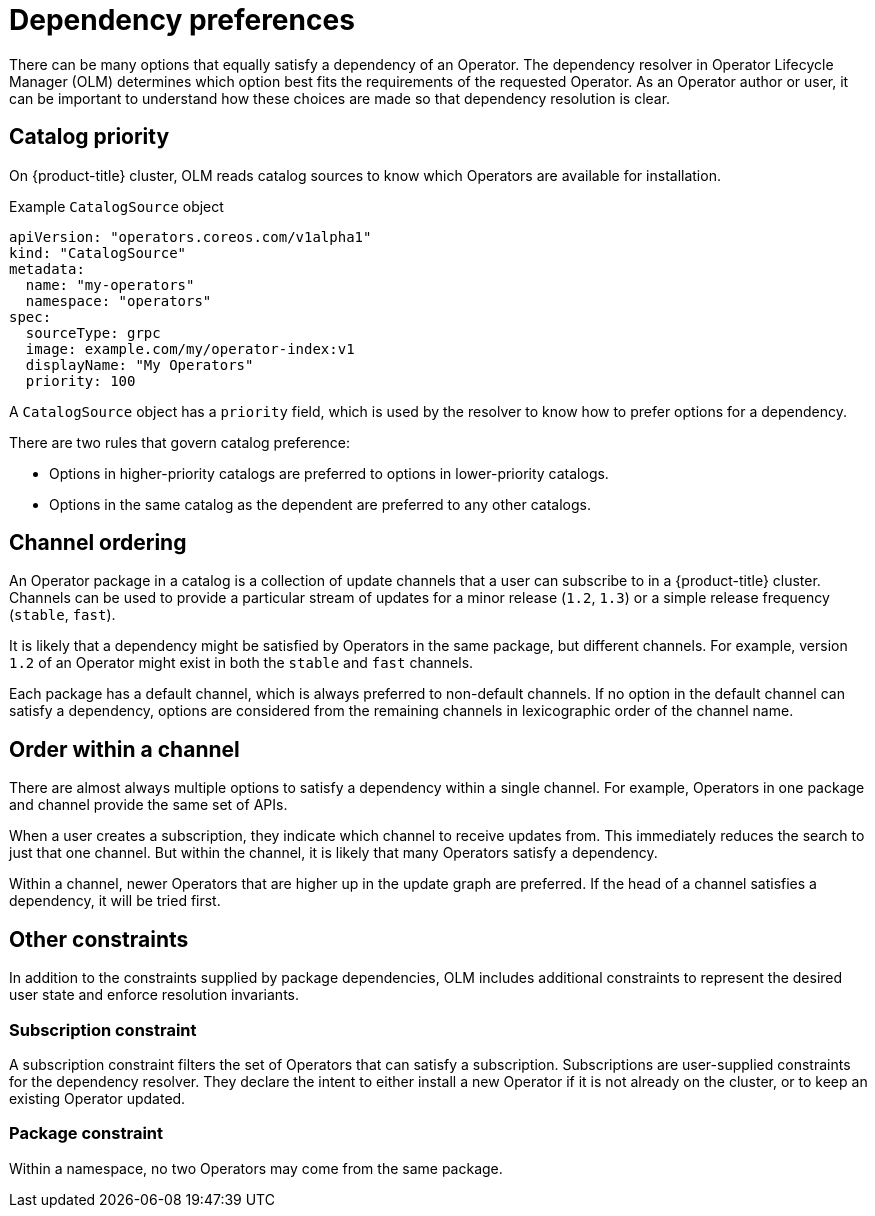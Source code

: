 // Module included in the following assemblies:
//
// * operators/understanding/olm/olm-understanding-dependency-resolution.adoc

[id="olm-dependency-resolution-preferences_{context}"]
= Dependency preferences

There can be many options that equally satisfy a dependency of an Operator. The dependency resolver in Operator Lifecycle Manager (OLM) determines which option best fits the requirements of the requested Operator. As an Operator author or user, it can be important to understand how these choices are made so that dependency resolution is clear.

[id="olm-dependency-catalog-priority_{context}"]
== Catalog priority

On {product-title} cluster, OLM reads catalog sources to know which Operators are available for installation.

.Example `CatalogSource` object
[source,yaml]
----
apiVersion: "operators.coreos.com/v1alpha1"
kind: "CatalogSource"
metadata:
  name: "my-operators"
  namespace: "operators"
spec:
  sourceType: grpc
  image: example.com/my/operator-index:v1
  displayName: "My Operators"
  priority: 100
----

A `CatalogSource` object has a `priority` field, which is used by the resolver to know how to prefer options for a dependency.

There are two rules that govern catalog preference:

* Options in higher-priority catalogs are preferred to options in lower-priority catalogs.
* Options in the same catalog as the dependent are preferred to any other catalogs.

[id="olm-dependency-catalog-ordering_{context}"]
== Channel ordering

An Operator package in a catalog is a collection of update channels that a user can subscribe to in a {product-title} cluster. Channels can be used to provide a particular stream of updates for a minor release (`1.2`, `1.3`) or a simple release frequency (`stable`, `fast`).

It is likely that a dependency might be satisfied by Operators in the same package, but different channels. For example, version `1.2` of an Operator might exist in both the `stable` and `fast` channels.

Each package has a default channel, which is always preferred to non-default channels. If no option in the default channel can satisfy a dependency, options are considered from the remaining channels in lexicographic order of the channel name.

[id="olm-dependency-order-winthin-channel_{context}"]
== Order within a channel

There are almost always multiple options to satisfy a dependency within a single channel. For example, Operators in one package and channel provide the same set of APIs.

When a user creates a subscription, they indicate which channel to receive updates from. This immediately reduces the search to just that one channel. But within the channel, it is likely that many Operators satisfy a dependency.

Within a channel, newer Operators that are higher up in the update graph are preferred. If the head of a channel satisfies a dependency, it will be tried first.

[id="olm-dependency-preferences-other_{context}"]
== Other constraints

In addition to the constraints supplied by package dependencies, OLM includes additional constraints to represent the desired user state and enforce resolution invariants.

[id="olm-dependency-sub-constraint_{context}"]
=== Subscription constraint

A subscription constraint filters the set of Operators that can satisfy a subscription. Subscriptions are user-supplied constraints for the dependency resolver. They declare the intent to either install a new Operator if it is not already on the cluster, or to keep an existing Operator updated.

[id="olm-dependency-package-constraint_{context}"]
=== Package constraint

Within a namespace, no two Operators may come from the same package.
